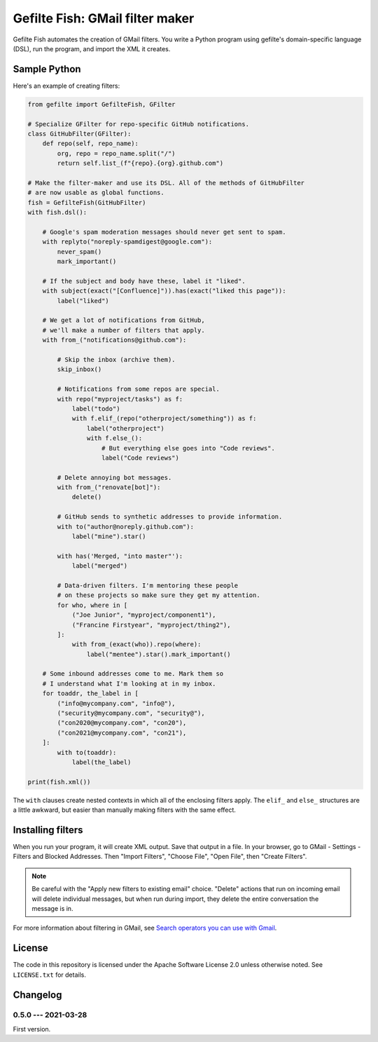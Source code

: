 ################################
Gefilte Fish: GMail filter maker
################################

Gefilte Fish automates the creation of GMail filters.  You write a Python
program using gefilte's domain-specific language (DSL), run the program, and
import the XML it creates.

Sample Python
=============

Here's an example of creating filters:

.. code-block:: python

    from gefilte import GefilteFish, GFilter

    # Specialize GFilter for repo-specific GitHub notifications.
    class GitHubFilter(GFilter):
        def repo(self, repo_name):
            org, repo = repo_name.split("/")
            return self.list_(f"{repo}.{org}.github.com")

    # Make the filter-maker and use its DSL. All of the methods of GitHubFilter
    # are now usable as global functions.
    fish = GefilteFish(GitHubFilter)
    with fish.dsl():

        # Google's spam moderation messages should never get sent to spam.
        with replyto("noreply-spamdigest@google.com"):
            never_spam()
            mark_important()

        # If the subject and body have these, label it "liked".
        with subject(exact("[Confluence]")).has(exact("liked this page")):
            label("liked")

        # We get a lot of notifications from GitHub,
        # we'll make a number of filters that apply.
        with from_("notifications@github.com"):

            # Skip the inbox (archive them).
            skip_inbox()

            # Notifications from some repos are special.
            with repo("myproject/tasks") as f:
                label("todo")
                with f.elif_(repo("otherproject/something")) as f:
                    label("otherproject")
                    with f.else_():
                        # But everything else goes into "Code reviews".
                        label("Code reviews")

            # Delete annoying bot messages.
            with from_("renovate[bot]"):
                delete()

            # GitHub sends to synthetic addresses to provide information.
            with to("author@noreply.github.com"):
                label("mine").star()

            with has('Merged, "into master"'):
                label("merged")

            # Data-driven filters. I'm mentoring these people
            # on these projects so make sure they get my attention.
            for who, where in [
                ("Joe Junior", "myproject/component1"),
                ("Francine Firstyear", "myproject/thing2"),
            ]:
                with from_(exact(who)).repo(where):
                    label("mentee").star().mark_important()

        # Some inbound addresses come to me. Mark them so
        # I understand what I'm looking at in my inbox.
        for toaddr, the_label in [
            ("info@mycompany.com", "info@"),
            ("security@mycompany.com", "security@"),
            ("con2020@mycompany.com", "con20"),
            ("con2021@mycompany.com", "con21"),
        ]:
            with to(toaddr):
                label(the_label)

    print(fish.xml())

The ``with`` clauses create nested contexts in which all of the enclosing
filters apply.  The ``elif_`` and ``else_`` structures are a little awkward,
but easier than manually making filters with the same effect.


Installing filters
==================

When you run your program, it will create XML output.  Save that output in a
file.  In your browser, go to GMail - Settings - Filters and Blocked Addresses.
Then "Import Filters", "Choose File", "Open File", then "Create Filters".

.. note::
   Be careful with the "Apply new filters to existing email" choice.  "Delete"
   actions that run on incoming email will delete individual messages, but when
   run during import, they delete the entire conversation the message is in.

For more information about filtering in GMail, see `Search operators you can
use with Gmail`__.

__ https://support.google.com/mail/answer/7190?hl=en


License
=======

The code in this repository is licensed under the Apache Software License 2.0
unless otherwise noted.  See ``LICENSE.txt`` for details.


Changelog
=========

0.5.0 --- 2021-03-28
--------------------

First version.
